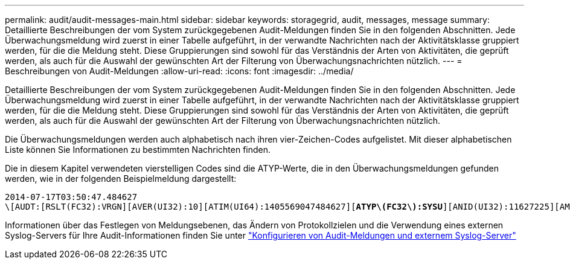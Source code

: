 ---
permalink: audit/audit-messages-main.html 
sidebar: sidebar 
keywords: storagegrid, audit, messages, message 
summary: Detaillierte Beschreibungen der vom System zurückgegebenen Audit-Meldungen finden Sie in den folgenden Abschnitten. Jede Überwachungsmeldung wird zuerst in einer Tabelle aufgeführt, in der verwandte Nachrichten nach der Aktivitätsklasse gruppiert werden, für die die Meldung steht. Diese Gruppierungen sind sowohl für das Verständnis der Arten von Aktivitäten, die geprüft werden, als auch für die Auswahl der gewünschten Art der Filterung von Überwachungsnachrichten nützlich. 
---
= Beschreibungen von Audit-Meldungen
:allow-uri-read: 
:icons: font
:imagesdir: ../media/


[role="lead"]
Detaillierte Beschreibungen der vom System zurückgegebenen Audit-Meldungen finden Sie in den folgenden Abschnitten. Jede Überwachungsmeldung wird zuerst in einer Tabelle aufgeführt, in der verwandte Nachrichten nach der Aktivitätsklasse gruppiert werden, für die die Meldung steht. Diese Gruppierungen sind sowohl für das Verständnis der Arten von Aktivitäten, die geprüft werden, als auch für die Auswahl der gewünschten Art der Filterung von Überwachungsnachrichten nützlich.

Die Überwachungsmeldungen werden auch alphabetisch nach ihren vier-Zeichen-Codes aufgelistet. Mit dieser alphabetischen Liste können Sie Informationen zu bestimmten Nachrichten finden.

Die in diesem Kapitel verwendeten vierstelligen Codes sind die ATYP-Werte, die in den Überwachungsmeldungen gefunden werden, wie in der folgenden Beispielmeldung dargestellt:

[listing, subs="specialcharacters,quotes"]
----
2014-07-17T03:50:47.484627
\[AUDT:[RSLT(FC32):VRGN][AVER(UI32):10][ATIM(UI64):1405569047484627][*ATYP\(FC32\):SYSU*][ANID(UI32):11627225][AMID(FC32):ARNI][ATID(UI64):9445736326500603516]]
----
Informationen über das Festlegen von Meldungsebenen, das Ändern von Protokollzielen und die Verwendung eines externen Syslog-Servers für Ihre Audit-Informationen finden Sie unter link:../monitor/configure-audit-messages.html["Konfigurieren von Audit-Meldungen und externem Syslog-Server"]
